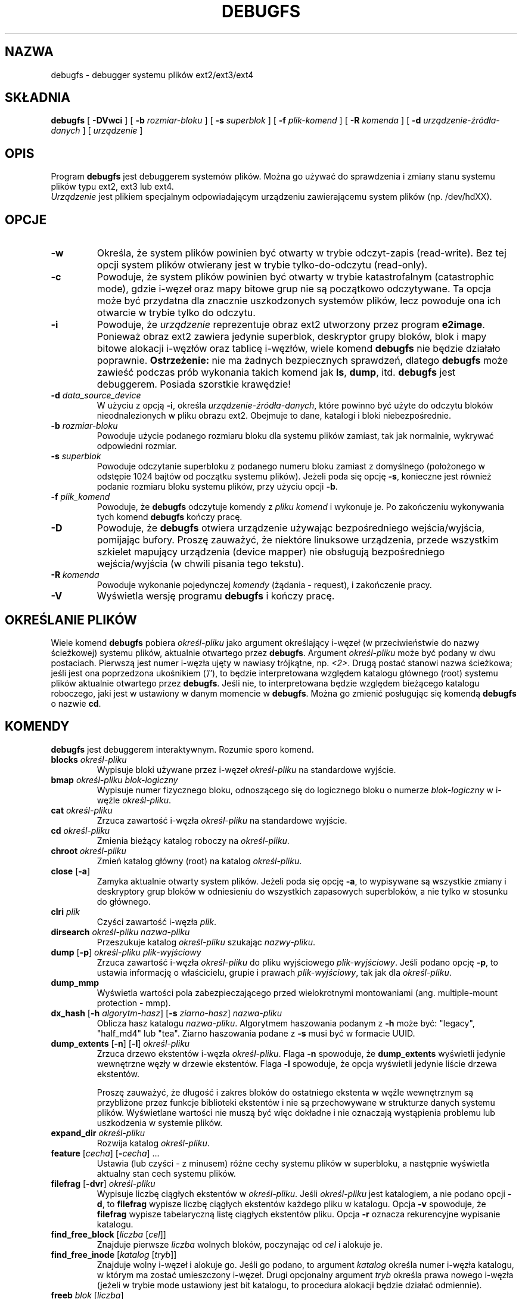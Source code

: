 .\" -*- nroff -*-
.\" Copyright 1993, 1994, 1995 by Theodore Ts'o.  All Rights Reserved.
.\" This file may be copied under the terms of the GNU Public License.
.\"*******************************************************************
.\"
.\" This file was generated with po4a. Translate the source file.
.\"
.\"*******************************************************************
.\" This file is distributed under the same license as original manpage
.\" Copyright of the original manpage:
.\" Copyright © 1993-2008 Theodore Ts'o (GPL-2)
.\" Copyright © of Polish translation:
.\" Wojtek Kotwica (PTM) <wkotwica@post.pl>, 2000.
.\" Michał Kułach <michal.kulach@gmail.com>, 2012.
.TH DEBUGFS 8 "kwiecień 2012" "E2fsprogs wersja 1.42.2" 
.SH NAZWA
debugfs \- debugger systemu plików ext2/ext3/ext4
.SH SKŁADNIA
\fBdebugfs\fP [ \fB\-DVwci\fP ] [ \fB\-b\fP \fIrozmiar\-bloku\fP ] [ \fB\-s\fP \fIsuperblok\fP ] [
\fB\-f\fP \fIplik\-komend\fP ] [ \fB\-R\fP \fIkomenda\fP ] [ \fB\-d\fP
\fIurządzenie\-źródła\-danych\fP ] [ \fIurządzenie\fP ]
.SH OPIS
Program \fBdebugfs\fP jest debuggerem systemów plików. Można go używać do
sprawdzenia i zmiany stanu systemu plików typu ext2, ext3 lub ext4.
.br
\fIUrządzenie\fP jest plikiem specjalnym odpowiadającym urządzeniu
zawierającemu system plików (np. /dev/hdXX).
.SH OPCJE
.TP 
\fB\-w\fP
Określa, że system plików powinien być otwarty w trybie odczyt\-zapis
(read\-write). Bez tej opcji system plików otwierany jest w trybie
tylko\-do\-odczytu (read\-only).
.TP 
\fB\-c\fP
Powoduje, że system plików powinien być otwarty w trybie katastrofalnym
(catastrophic mode), gdzie i\-węzeł oraz mapy bitowe grup nie są początkowo
odczytywane. Ta opcja może być przydatna dla znacznie uszkodzonych systemów
plików, lecz powoduje ona ich otwarcie w trybie tylko do odczytu.
.TP 
\fB\-i\fP
Powoduje, że \fIurządzenie\fP reprezentuje obraz ext2 utworzony przez program
\fBe2image\fP. Ponieważ obraz ext2 zawiera jedynie superblok, deskryptor grupy
bloków, blok i mapy bitowe alokacji i\-węzłów oraz tablicę i\-węzłów, wiele
komend \fBdebugfs\fP nie będzie działało poprawnie.  \fBOstrzeżenie:\fP nie ma
żadnych bezpiecznych sprawdzeń, dlatego \fBdebugfs\fP może zawieść podczas prób
wykonania takich komend jak \fBls\fP, \fBdump\fP, itd.  \fBdebugfs\fP jest
debuggerem. Posiada szorstkie krawędzie!
.TP 
\fB\-d\fP \fIdata_source_device\fP
W użyciu z opcją \fB\-i\fP, określa \fIurządzenie\-źródła\-danych\fP, które powinno
być użyte do odczytu bloków nieodnalezionych w pliku obrazu ext2. Obejmuje
to dane, katalogi i bloki niebezpośrednie.
.TP 
\fB\-b\fP \fIrozmiar\-bloku\fP
Powoduje użycie podanego rozmiaru bloku dla systemu plików zamiast, tak jak
normalnie, wykrywać odpowiedni rozmiar.
.TP 
\fB\-s\fP \fIsuperblok\fP
Powoduje odczytanie superbloku z podanego numeru bloku zamiast z domyślnego
(położonego w odstępie 1024 bajtów od początku systemu plików). Jeżeli poda
się opcję \fB\-s\fP, konieczne jest również podanie rozmiaru bloku systemu
plików, przy użyciu opcji \fB\-b\fP.
.TP 
\fB\-f\fP \fIplik_komend\fP
Powoduje, że \fBdebugfs\fP odczytuje komendy z \fIpliku komend\fP i wykonuje
je. Po zakończeniu wykonywania tych komend \fBdebugfs\fP kończy pracę.
.TP 
\fB\-D\fP
Powoduje, że \fBdebugfs\fP otwiera urządzenie używając bezpośredniego
wejścia/wyjścia, pomijając bufory. Proszę zauważyć, że niektóre linuksowe
urządzenia, przede wszystkim szkielet mapujący urządzenia (device mapper)
nie obsługują bezpośredniego wejścia/wyjścia (w chwili pisania tego tekstu).
.TP 
\fB\-R\fP \fIkomenda\fP
Powoduje wykonanie pojedynczej \fIkomendy\fP (żądania \- request), i zakończenie
pracy.
.TP 
\fB\-V\fP
Wyświetla wersję programu \fBdebugfs\fP i kończy pracę.
.SH "OKREŚLANIE PLIKÓW"
.\"
.\"
Wiele komend \fBdebugfs\fP pobiera \fIokreśl\-pliku\fP jako argument określający
i\-węzeł (w przeciwieństwie do nazwy ścieżkowej) systemu plików, aktualnie
otwartego przez \fBdebugfs\fP.  Argument \fIokreśl\-pliku\fP może być podany w dwu
postaciach. Pierwszą jest numer i\-węzła ujęty w nawiasy trójkątne, np.
\fI<2>\fP.  Drugą postać stanowi nazwa ścieżkowa; jeśli jest ona
poprzedzona ukośnikiem ('/'), to będzie interpretowana względem katalogu
głównego (root) systemu plików aktualnie otwartego przez \fBdebugfs\fP.  Jeśli
nie, to interpretowana będzie względem bieżącego katalogu roboczego, jaki
jest w ustawiony w danym momencie w \fBdebugfs\fP.  Można go zmienić posługując
się komendą \fBdebugfs\fP o nazwie \fBcd\fP.
.SH KOMENDY
\fBdebugfs\fP jest debuggerem interaktywnym. Rozumie sporo komend.
.TP 
\fBblocks\fP \fIokreśl\-pliku\fP
Wypisuje bloki używane przez i\-węzeł \fIokreśl\-pliku\fP na standardowe wyjście.
.TP 
\fBbmap\fP \fIokreśl\-pliku blok\-logiczny\fP
Wypisuje numer fizycznego bloku, odnoszącego się do logicznego bloku o
numerze \fIblok\-logiczny\fP w i\-węźle \fIokreśl\-pliku\fP.
.TP 
\fBcat\fP \fIokreśl\-pliku\fP
Zrzuca zawartość i\-węzła \fIokreśl\-pliku\fP na standardowe wyjście.
.TP 
\fBcd\fP \fIokreśl\-pliku\fP
Zmienia bieżący katalog roboczy na \fIokreśl\-pliku\fP.
.TP 
\fBchroot\fP \fIokreśl\-pliku\fP
Zmień katalog główny (root) na katalog \fIokreśl\-pliku\fP.
.TP 
\fBclose\fP [\fB\-a\fP]
Zamyka aktualnie otwarty system plików. Jeżeli poda się opcję \fB\-a\fP, to
wypisywane są wszystkie zmiany i deskryptory grup bloków w odniesieniu do
wszystkich zapasowych superbloków, a nie tylko w stosunku do głównego.
.TP 
\fBclri\fP \fIplik\fP
Czyści zawartość i\-węzła \fIplik\fP.
.TP 
\fBdirsearch\fP \fIokreśl\-pliku nazwa\-pliku\fP
Przeszukuje katalog \fIokreśl\-pliku\fP szukając \fInazwy\-pliku\fP.
.TP 
\fBdump\fP [\fB\-p\fP] \fIokreśl\-pliku plik\-wyjściowy\fP
Zrzuca zawartość i\-węzła \fIokreśl\-pliku\fP do pliku wyjściowego
\fIplik\-wyjściowy\fP.  Jeśli podano opcję \fB\-p\fP, to ustawia informację o
właścicielu, grupie i prawach \fIplik\-wyjściowy\fP, tak jak dla
\fIokreśl\-pliku\fP.
.TP 
\fBdump_mmp\fP
Wyświetla wartości pola zabezpieczającego przed wielokrotnymi montowaniami
(ang. multiple\-mount protection \- mmp).
.TP 
\fBdx_hash\fP [\fB\-h\fP \fIalgorytm\-hasz\fP] [\fB\-s\fP \fIziarno\-hasz\fP] \fInazwa\-pliku\fP
Oblicza hasz katalogu \fInazwa\-pliku\fP. Algorytmem haszowania podanym z \fB\-h\fP
może być: "legacy", "half_md4" lub "tea". Ziarno haszowania podane z \fB\-s\fP
musi być w formacie UUID.
.TP 
\fBdump_extents\fP [\fB\-n\fP] [\fB\-l\fP] \fIokreśl\-pliku\fP
Zrzuca drzewo ekstentów i\-węzła \fIokreśl\-pliku\fP. Flaga \fB\-n\fP spowoduje, że
\fBdump_extents\fP wyświetli jedynie wewnętrzne węzły w drzewie
ekstentów. Flaga \fB\-l\fP spowoduje, że opcja wyświetli jedynie liście drzewa
ekstentów.
.IP
Proszę zauważyć, że długość i zakres bloków do ostatniego ekstenta w węźle
wewnętrznym są przybliżone przez funkcje biblioteki ekstentów i nie są
przechowywane w strukturze danych systemu plików. Wyświetlane wartości nie
muszą być więc dokładne i nie oznaczają wystąpienia problemu lub uszkodzenia
w systemie plików.
.TP 
\fBexpand_dir\fP \fIokreśl\-pliku\fP
Rozwija katalog \fIokreśl\-pliku\fP.
.TP 
\fBfeature\fP [\fIcecha\fP] [\fB\-\fP\fIcecha\fP] ...
Ustawia (lub czyści \- z minusem) różne cechy systemu plików w superbloku, a
następnie wyświetla aktualny stan cech systemu plików.
.TP 
\fBfilefrag\fP [\fB\-dvr\fP] \fIokreśl\-pliku\fP
Wypisuje liczbę ciągłych ekstentów w \fIokreśl\-pliku\fP. Jeśli \fIokreśl\-pliku\fP
jest katalogiem, a nie podano opcji \fB\-d\fP, to \fBfilefrag\fP wypisze liczbę
ciągłych ekstentów każdego pliku w katalogu. Opcja \fB\-v\fP spowoduje, że
\fBfilefrag\fP wypisze tabelaryczną listę ciągłych ekstentów pliku. Opcja \fB\-r\fP
oznacza rekurencyjne wypisanie katalogu.
.TP 
\fBfind_free_block\fP [\fIliczba\fP [\fIcel\fP]]
Znajduje pierwsze \fIliczba\fP wolnych bloków, poczynając od \fIcel\fP i alokuje
je.
.TP 
\fBfind_free_inode\fP [\fIkatalog\fP [\fItryb\fP]]
Znajduje wolny i\-węzeł i alokuje go. Jeśli go podano, to argument \fIkatalog\fP
określa numer i\-węzła katalogu, w którym ma zostać umieszczony
i\-węzeł. Drugi opcjonalny argument \fItryb\fP określa prawa nowego i\-węzła
(jeżeli w trybie mode ustawiony jest bit katalogu, to procedura alokacji
będzie działać odmiennie).
.TP 
\fBfreeb\fP \fIblok\fP [\fIliczba\fP]
Zaznacza blok o numerze \fIblok\fP jako niezaalokowany. Jeżeli podany zostanie
opcjonalny argument \fIliczba\fP, to \fIliczba\fP bloków zaczynając od bloku o
numerze \fIblok\fP zostanie zaznaczona jako niezaalokowana.
.TP 
\fBfreefrag\fP [\fB\-c\fP \fIczęść_kb\fP ]
Wypisuje fragmentację wolnej przestrzeni w aktualnie otwartym systemie
plików. Jeśli poda się opcję \fB\-c\fP, to polecenie \fBfreefrag\fP wypisze liczbę
wolnych części o rozmiarze \fIczęść_kb\fP. Rozmiar części musi być potęgą
dwójki i musi być większy od rozmiaru bloku systemu plików.
.TP 
\fBfreei\fP \fIokreśl\-pliku\fP [\fInumer\fP]
Zwalnia i\-węzeł podany przez \fIokreśl\-pliku\fP. Jeśli poda się \fInumer\fP, to
czyści również numer\-1 i\-węzłów po podanym i\-węźle.
.TP 
\fBhelp\fP
Pokazuje listę poleceń rozumianych przez \fBdebugfs\fP.
.TP 
\fBhtree_dump\fP \fIokreśl\-pliku\fP
Zrzuca indeksowany za pomocą haszy katalog \fIokreśl\-pliku\fP, pokazując jego
strukturę drzewa.
.TP 
\fBicheck\fP \fIblok ...\fP
Pokazuje zestawienie i\-węzłów używających jednego lub więcej bloków
określonych w wierszu poleceń.
.TP 
\fBimap\fP \fIokreśl\-pliku\fP
Wypisuje położenie struktury danych i\-węzła (w tabeli i\-węzłów)
\fIokreśl\-pliku\fP.
.TP 
\fBinit_filesys\fP \fIurządzenie rozmiar\-bloku\fP
Tworzy system plików ext2 na urządzeniu \fIurządzenie\fP z rozmiarem urządzenia
\fIrozmiar\-bloku\fP. Proszę zauważyć, że nie inicjuje to w pełni wszystkich
struktur danych; aby to zrobić, proszę wykorzystać program \fBmke2fs\fP(8). Ta
komenda jest tylko wywołaniem funkcji z biblioteki niskopoziomowej, która
ustawia superblok i deskryptory bloków.
.TP 
\fBkill_file\fP \fIokreśl\-pliku\fP
Zwalnia (dealokuje) i\-węzeł \fIokreśl\-pliku\fP i jego bloki. Proszę zauważyć,
że nie usuwa to żadnych wpisów katalogu (jeśli istnieją) dotyczących tego
i\-węzła.  Aby usunąć (ang. unlink) plik, proszę zapoznać się z poleceniem
\fBrm\fP(1).
.TP 
\fBlcd\fP \fIkatalog\fP
Zmienia bieżący katalog roboczy \fBdebugfs\fP na \fIkatalog\fP na pierwotnym
(native) systemie plików.
.TP 
\fBln\fP \fIokreśl\-pliku plik\-docelowy\fP
Tworzy dowiązanie o nazwie \fIplik\-docelowy\fP, do pliku
\fIokreśl\-pliku\fP. Proszę zauważyć, że nie dostosowuje to odpowiednio licznika
odwołań w i\-węźle.
.TP 
\fBlogdump\fP [\fB\-ac\fP] [\fB\-b\fP\fIblok\fP] [\fB\-i\fP\fIi\-węzeł\fP] [\fB\-f\fP\fIdziennik\fP] [\fIplik\-wyjściowy\fP]
Zrzuca zawartość dziennika ext3. Domyślnie, i\-węzeł dziennika jest brany z
superbloku. Można przesłonić ten wybór za pomocą opcji \fB\-i\fP, która używa
podanego i\-węzła jako położenia dziennika. Plik zawierający dane dziennika
można podać za pomocą opcji \fB\-f\fP. Opcja \fB\-s\fP wykorzystuje informacje
zapasowe z superbloku, do zlokalizowania dziennika.
.IP
Opcja \fB\-a\fP powoduje, że \fBlogdump\fP wypisuje zawartość wszystkich bloków
deskryptora. Z opcją \fB\-b\fP \fBlogdump\fP wypisuje wszystkie rekordy dziennika,
które odnoszą się do podanego bloku. Opcja \fB\-c\fP wypisuje zawartość
wszystkich bloków z danymi, wybranymi przez opcje \fB\-a\fP i \fB\-b\fP.
.TP 
\fBls\fP [\fB\-l\fP] [\fB\-d\fP] [\fB\-p\fP] \fIokreśl\-pliku\fP
Wypisuje listę plików w katalogu \fIokreśl\-pliku\fP. Flaga \fB\-l\fP wypisuje pliki
za pomocą bardziej szczegółowego formatu. Flaga \fB\-d\fP wypisuje usunięte
wpisy w katalogu. Opcja \fB\-p\fP wypisze pliki w formacie, który jest
łatwiejszy do przetworzenia przez skrypty oraz łatwiej jest rozpoznać
ewentualne spacje i inne znaki niedrukowalne na końcu nazw plików.
.TP 
\fBmodify_inode\fP \fIokreśl\-pliku\fP
Zmienia zawartość struktury i\-węzła o nazwie \fIokreśl\-pliku\fP.
.TP 
\fBmkdir\fP \fIokreśl\-pliku\fP
Tworzy katalog.
.TP 
\fBmknod\fP \fIokreśl\-pliku\fP [\fBp\fP|[[\fBc\fP|\fBb\fP] \fIgłówny poboczny\fP]]
Tworzy plik specjalny urządzenia (potoku nazwanego, urządzenia znakowego lub
blokowego). Jeżeli tworzone ma być urządzenie znakowe lub blokowe, to musi
zostać podany \fIgłówny\fP (major) i \fIpoboczny\fP (minor) numer urządzenia.
.TP 
\fBncheck\fP [\fB\-c\fP] \fInumer\-i\-węzła ...\fP
Za pomocą żądanej listy numerów i\-węzłów wypisuje listę nazw ścieżek do tych
i\-węzłów. Flaga \fB\-c\fP włącza sprawdzania informacji o typie pliku we wpisie
katalogu, upewniając się, że pasuje on do typu i\-węzła.
.TP 
\fBopen\fP [\fB\-w\fP] [\fB\-e\fP] [\fB\-f\fP] [\fB\-i\fP] [\fB\-c\fP] [\fB\-D\fP] [\fB\-b\fP \fIrozmiar_bloku\fP] [\fB\-s\fP \fIsuperblok\fP] \fIurządzenie\fP
Otwiera system plików do edycji. Flaga \fB\-f\fP wymusza otwarcie systemu plików
nawet wtedy gdy posiada on nieznane lub niekompatybilne cechy, które
normalnie zapobiegły by otwarciu.  Opcja \fB\-e\fP powoduje, że system plików
jest otwarty w trybie wyłączności. Opcje \fB\-b\fP \fB\-c\fP, \fB\-i\fP, \fB\-s\fP, \fB\-w\fP i
\fB\-D\fP zachowują się tak samo jak te z \fBdebugfs\fP.
.TP 
\fBpunch\fP \fIokreśl\-pliku\fP \fIblok\-początkowy\fP [\fIblok\-końcowy\fP]
Usuwa bloki w i\-węźle, poczynając od \fIbloku\-początkowego\fP do
\fIbloku\-końcowego\fP. Jeśli nie poda się \fIbloku\-końcowego\fP, to ta komenda
zadziała jak polecenie obcięcia (ang. truncate), tzn. dealokowane będą
wszystkie bloki od \fIbloku\-początkowego\fP, aż do końca pliku.
.TP 
\fBpwd\fP
Pokazuje bieżący katalog roboczy.
.TP 
\fBquit\fP
Kończy pracę \fBdebugfs\fP.
.TP 
\fBrdump\fP \fIkatalog miejsce\-docelowe\fP
Zrzuca rekurencyjnie \fIkatalog\fP wraz z zawartością (włączając plik,
dowiązania symboliczne i inne katalogi) w \fImiejsce_docelowe,\fP które powinno
być istniejącym katalogiem na pierwotnym systemie plików.
.TP 
\fBrm\fP \fIścieżka\fP
Usuwa (ang. unlink) \fIścieżkę\fP. Jeśli spowoduje to, że i\-węzeł wskazywany
przez \fIścieżka\fP nie będzie posiadał innych odwołań, to dealokuje
plik. Komenda ta działa jak funkcja systemowa unlink().
.TP 
\fBrmdir\fP \fIokreśl\-pliku\fP
Usuwa katalog \fIokreśl\-pliku\fP.
.TP 
\fBsetb\fP \fIblok\fP [\fIliczba\fP]
Zaznacza blok o numerze \fIblok\fP jako zaalokowany. Jeżeli podany zostanie
opcjonalny argument \fIliczba\fP, to wtedy \fIliczba\fP bloków zaczynając od bloku
o numerze \fIblok\fP zostanie zaznaczona jako zaalokowana.
.TP 
\fBset_super_value\fP \fInum\-dgb pole wartość\fP
Modyfikuje deskryptor grupy bloków określony przez \fInum\-dgb\fP tak, że pole
deskryptora \fIpole\fP będzie miało wartość \fIwartość\fP.
.TP 
\fBseti\fP \fIokreśl\-pliku\fP [\fIliczba\fP]
Oznacza i\-węzeł \fIokreśl\-pliku\fP, jako użyty w mapie bitów i\-węzła. Jeśli
poda się \fIliczbę\fP, to oznaczanych jest również liczba\-1 i\-węzłów po podanym
i\-węźle.
.TP 
\fBset_inode_field\fP \fIokreśl\-pliku pole wartość\fP
Modyfikuje i\-węzeł określony przez \fIokreśl\-pliku\fP tak, że pole \fIpole\fP na
wartość \fIwartość\fP. Lista prawidłowych pól i\-węzła, które mogą być ustawione
tą komendą, może zostać wyświetlona za pomocą: \fBset_inode_field \-l\fP.
.TP 
\fBset_mmp_value\fP \fIpole wartość\fP
Modyfikuje dane ochrony przed wielokrotnym montowaniem (ang. multiple\-mount
protection \- mmp) tak, że pole mmp \fIpole\fP, ma wartość \fIwartość\fP. Lista
poprawnych pól mmp, które mogą być ustawione tą komendą, może zostać
wyświetlona za pomocą: \fBset_mmp_value \-l\fP.
.TP 
\fBset_super_value\fP \fIpole wartość\fP
Ustawia pole superbloku \fIpole\fP na wartość \fIwartość\fP. Wszystkie prawidłowe
pola superbloku, które mogą być ustawione tą komendą, mogą zostać
wyświetlone za pomocą: \fBset_super_value \-l\fP
.TP 
\fBshow_super_stats\fP [\fB\-h\fP]
Wyświetla zawartość superbloku i deskryptorów grup bloków. Jeżeli podana
jest flaga \fI\-h\fP, wypisywana jest tylko zawartość superbloku.
.TP 
\fBstat\fP \fIokreśl\-pliku\fP
Wyświetla zawartość struktury i\-węzła o nazwie \fIokreśl\-pliku\fP.
.TP 
\fBtestb\fP \fIblok\fP [\fIliczba\fP]
Sprawdza, czy blok o numerze \fIblok\fP jest zaznaczony jako zaalokowany w
mapie bitowej bloku.  Jeżeli podany jest opcjonalny argument \fIliczba\fP,
wtedy zostanie sprawdzona \fIliczba\fP bloków zaczynając od bloku o numerze
\fIblok\fP.
.TP 
\fBtesti\fP \fIokresl\-pliku\fP
Sprawdza, czy i\-węzeł \fIokreśl\-pliku\fP jest zaznaczony jako zaalokowany w
mapie bitowej bloku.
.TP 
\fBundel\fP \fB<\fP\fInumer\-i\-węzła\fP\fB>\fP [\fIścieżka\fP]
Odwołuje usunięcie podanego numeru i\-węzła (który musi być ujęty w nawiasy
trójkątne), dzięki czemu jego bloki są oznaczane jako w użyciu i opcjonalnie
dowiązuje odzyskany i\-węzeł do podanej ścieżki. Po użyciu komendy \fBundel\fP
powinno się zawsze uruchomić \fBe2fsck\fP, w celu odzyskania usuniętych plików.
.IP
Proszę zauważyć, że jeśli odzyskuje się dużą liczbę usuniętych plików, to
dowiązywanie i\-węzła do katalogu może wymagać rozwinięcia katalogu, co może
spowodować alokację bloku, który był wcześniej użyty przez jeden z plików do
odzyskania. Jest więc bezpieczniej odzyskać wszystkie i\-węzły bez podawania
ścieżki docelowej, a następnie, w kolejnym przebiegu, użyć komendy \fBlink\fP,
która dowiązuje i\-węzeł do ścieżki docelowej, lub użyć \fBe2fsck\fP do
sprawdzenia systemu plików i dowiązania wszystkich odzyskanych i\-węzłów do
katalogu lost+found.
.TP 
\fBunlink\fP \fIścieżka\fP
Usuwa dowiązanie do i\-węzła, określone przez \fIścieżkę\fP. Proszę zauważyć, że
nie dostosowuje to odpowiednio licznika odwołań w i\-węźle.
.TP 
\fBwrite\fP \fIplik\-źródłowy plik\-wyjściowy\fP
Tworzy w systemie plików plik o nazwie \fIplik\-wyjściowy\fP, i kopiuje do niego
zawartość pliku \fIplik\-źródłowy\fP.
.SH "ZMIENNE ŚRODOWISKA"
.TP 
\fBDEBUGFS_PAGER\fP, \fBPAGER\fP
Program \fBdebugfs\fP zawsze przesyła w potoku wyjście niektórych komend przez
program stronicujący. Są to następujące komendy: \fBshow_super_stats\fP,
\fBlist_directory\fP, \fBshow_inode_info\fP, \fBlist_deleted_inodes\fP i
\fBhtree_dump\fP. Można podać określony program stronicujący za pomocą zmiennej
środowiskowej \fBDEBUGFS_PAGER\fP lub, jeśli nie jest ustawiona, \fBPAGER\fP.
.IP
Proszę zauważyć, że ponieważ program stronicujący jest używany zawsze, to
\fBless\fP(1) nie jest szczególnie dobry, ponieważ czyści ekran przed
wyświetleniem wyjścia komendy i czyści ekran, po wyjściu programu
stronicującego. Wielu użytkowników preferuje używanie \fBless\fP(1) do
większości zastosowań i jest to powód, dla którego dostępna jest zmienna
środowiskowa \fBDEBUGFS_PAGER\fP, która przesłania ogólniejszą zmienną
środowiskową \fBPAGER\fP.
.SH AUTOR
\fBdebugfs\fP zostało napisane przez Theodore Ts'o <tytso@mit.edu>.
.SH "ZOBACZ TAKŻE"
\fBdumpe2fs\fP(8), \fBtune2fs\fP(8), \fBe2fsck\fP(8), \fBmke2fs\fP(8)
.SH TŁUMACZENIE
Autorami polskiego tłumaczenia niniejszej strony podręcznika man są:
Wojtek Kotwica (PTM) <wkotwica@post.pl>
i
Michał Kułach <michal.kulach@gmail.com>.
.PP
Polskie tłumaczenie jest częścią projektu manpages-pl; uwagi, pomoc, zgłaszanie błędów na stronie http://sourceforge.net/projects/manpages-pl/. Jest zgodne z wersją \fB 1.42.4 \fPoryginału.
